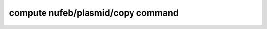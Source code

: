 .. index:: compute nufeb/plasmid/copy

compute nufeb/plasmid/copy command
==========================================